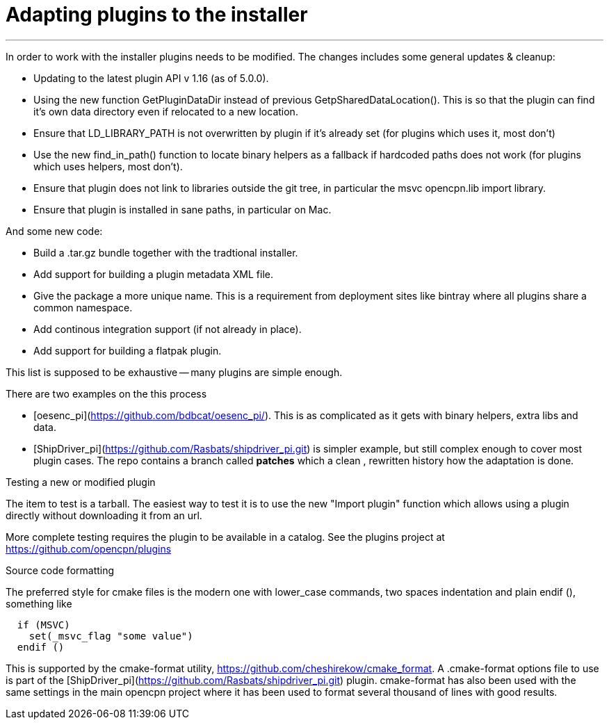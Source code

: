= Adapting plugins to the installer

'''''

In order to work with the installer plugins needs to be modified. The
changes includes some general updates & cleanup:

* Updating to the latest plugin API v 1.16 (as of 5.0.0).
* Using the new function GetPluginDataDir instead of previous
  GetpSharedDataLocation(). This is so that the plugin can find it's 
  own data directory even if relocated to a new location.
* Ensure that LD_LIBRARY_PATH is not overwritten by plugin if it's already
  set (for plugins which uses it, most don't)
* Use the new find_in_path() function to locate binary helpers as a 
  fallback if hardcoded paths does not work (for plugins which uses 
  helpers, most don't).
* Ensure that plugin does not link to libraries outside the git tree, in
  particular the msvc opencpn.lib import library.
* Ensure that plugin is installed in sane paths, in particular on Mac.

And some new code:

* Build a .tar.gz bundle together with the tradtional installer.
* Add support for building a plugin metadata XML file.
* Give the package a more unique name. This is a requirement from
  deployment sites like bintray where all plugins share a common namespace.
* Add continous integration support (if not already in place).
* Add support for building a flatpak plugin.

This list is supposed to be exhaustive -- many plugins are simple
enough.

There are two examples on the this process

* [oesenc_pi](https://github.com/bdbcat/oesenc_pi/). This is as
  complicated as it gets with binary helpers, extra libs and data. 
* [ShipDriver_pi](https://github.com/Rasbats/shipdriver_pi.git) is simpler 
  example, but still complex enough to cover most plugin cases. The repo
  contains a branch called *patches* which a clean , rewritten history how
  the adaptation is done.

Testing a new or modified plugin


The item to test is a tarball. The easiest way to test it is to use the
new "Import plugin" function which allows using a plugin directly
without downloading it from an url.

More complete testing requires the plugin to be available in a catalog.
See the plugins project at https://github.com/opencpn/plugins

Source code formatting


The preferred style for cmake files is the modern one with lower_case
commands, two spaces indentation and plain endif (), something like

....
  if (MSVC)
    set(_msvc_flag "some value")
  endif ()
....

This is supported by the cmake-format utility,
https://github.com/cheshirekow/cmake_format. A .cmake-format options
file to use is part of the
[ShipDriver_pi](https://github.com/Rasbats/shipdriver_pi.git) plugin.
cmake-format has also been used with the same settings in the main
opencpn project where it has been used to format several thousand of
lines with good results.
